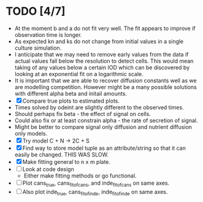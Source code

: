 * TODO [4/7]
  - At the moment b and a do not fit very well. The fit appears to
    improve if observation time is longer.
  - As expected kn and ks do not change from initial values in a
    single culture simulation.
  - I anticipate that we may need to remove early values from the data
    if actual values fall below the resolution to detect cells. This
    would mean taking of any values below a certain IOD which can be
    discovered by looking at an exponential fit on a logarithmic
    scale.
  - It is important that we are able to recover diffusion constants
    well as we are modelling competition. However might be a many
    possible solutions with different alpha beta and initail amounts.
  - [X] Compare true plots to estimated plots.
  - Times solved by odeint are slightly different to the observed
    times.
  - Should perhaps fix beta - the effect of signal on cells.
  - Could also fix or at least constrain alpha - the rate of
    secretion of signal.
  - Might be better to compare signal only diffusion and nutrient
    diffusion only models.
  - [X] Try model C + N -> 2C + S
  - [X] Find way to store model tuple as an attribute/string so that
    it can easily be changed. THIS WAS SLOW.
  - [X] Make fitting general to n x m plate.
  - [ ] Look at code design
    - Either make fitting methods or go functional.
  - [ ] Plot cans_true, cans_fit_of_cans, and inde_fit_of_cans on same
    axes.
  - [ ] Also plot inde_true, cans_fit_of_inde, inde_fit_of_inde on
    same axes.
